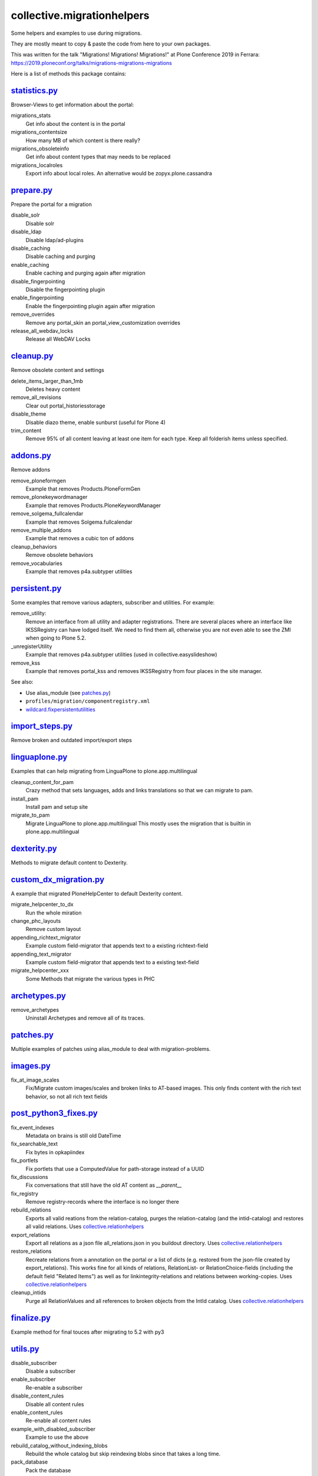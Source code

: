 ===========================
collective.migrationhelpers
===========================

Some helpers and examples to use during migrations.

They are mostly meant to copy & paste the code from here to your own packages.

This was written for the talk "Migrations! Migrations! Migrations!" at Plone Conference 2019 in Ferrara: https://2019.ploneconf.org/talks/migrations-migrations-migrations

Here is a list of methods this package contains:

`statistics.py <https://github.com/collective/collective.migrationhelpers/blob/master/src/collective/migrationhelpers/statistics.py>`_
-------------

Browser-Views to get information about the portal:


migrations_stats
    Get info about the content is in the portal

migrations_contentsize
    How many MB of which content is there really?

migrations_obsoleteinfo
    Get info about content types that may needs to be replaced

migrations_localroles
    Export info about local roles. An alternative would be zopyx.plone.cassandra


`prepare.py <https://github.com/collective/collective.migrationhelpers/blob/master/src/collective/migrationhelpers/prepare.py>`_
----------

Prepare the portal for a migration

disable_solr
    Disable solr

disable_ldap
    Disable ldap/ad-plugins

disable_caching
    Disable caching and purging

enable_caching
    Enable caching and purging again after migration

disable_fingerpointing
    Disable the fingerpointing plugin

enable_fingerpointing
    Enable the fingerpointing plugin again after migration

remove_overrides
    Remove any portal_skin an portal_view_customization overrides

release_all_webdav_locks
    Release all WebDAV Locks


`cleanup.py <https://github.com/collective/collective.migrationhelpers/blob/master/src/collective/migrationhelpers/cleanup.py>`_
----------

Remove obsolete content and settings

delete_items_larger_than_1mb
    Deletes heavy content

remove_all_revisions
    Clear out portal_historiesstorage

disable_theme
    Disable diazo theme, enable sunburst (useful for Plone 4)

trim_content
    Remove 95% of all content leaving at least one item for each type.
    Keep all folderish items unless specified.


`addons.py <https://github.com/collective/collective.migrationhelpers/blob/master/src/collective/migrationhelpers/addons.py>`_
---------

Remove addons

remove_ploneformgen
    Example that removes Products.PloneFormGen

remove_plonekeywordmanager
    Example that removes Products.PloneKeywordManager

remove_solgema_fullcalendar
    Example that removes Solgema.fullcalendar

remove_multiple_addons
    Example that removes a cubic ton of addons

cleanup_behaviors
    Remove obsolete behaviors

remove_vocabularies
    Example that removes p4a.subtyper utilities


`persistent.py <https://github.com/collective/collective.migrationhelpers/blob/master/src/collective/migrationhelpers/persistent.py>`_
-------------

Some examples that remove various adapters, subscriber and utilities.
For example:

remove_utility:
    Remove an interface from all utility and adapter registrations.
    There are several places where an interface like IKSSRegistry can have lodged itself.
    We need to find them all, otherwise you are not even able to see
    the ZMI when going to Plone 5.2.

_unregisterUtility
    Example that removes p4a.subtyper utilities (used in collective.easyslideshow)

remove_kss
    Example that removes portal_kss and removes IKSSRegistry from four places in the site manager.

See also:

* Use alias_module (see `patches.py`_)
* ``profiles/migration/componentregistry.xml``
* `wildcard.fixpersistentutilities <https://pypi.org/project/wildcard.fixpersistentutilities/>`_


`import_steps.py <https://github.com/collective/collective.migrationhelpers/blob/master/src/collective/migrationhelpers/import_steps.py>`_
---------------

Remove broken and outdated import/export steps


`linguaplone.py <https://github.com/collective/collective.migrationhelpers/blob/master/src/collective/migrationhelpers/linguaplone.py>`_
--------------

Examples that can help migrating from LinguaPlone to plone.app.multilingual

cleanup_content_for_pam
    Crazy method that sets languages, adds and links translations so that we can migrate to pam.

install_pam
    Install pam and setup site

migrate_to_pam
    Migrate LinguaPlone to plone.app.multilingual
    This mostly uses the migration that is builtin in plone.app.multilingual


`dexterity.py <https://github.com/collective/collective.migrationhelpers/blob/master/src/collective/migrationhelpers/dexterity.py>`_
------------

Methods to migrate default content to Dexterity.


`custom_dx_migration.py <https://github.com/collective/collective.migrationhelpers/blob/master/src/collective/migrationhelpers/custom_dx_migration.py>`_
----------------------

A example that migrated PloneHelpCenter to default Dexterity content.

migrate_helpcenter_to_dx
    Run the whole miration

change_phc_layouts
    Remove custom layout

appending_richtext_migrator
    Example custom field-migrator that appends text to a existing richtext-field

appending_text_migrator
    Example custom field-migrator that appends text to a existing text-field

migrate_helpcenter_xxx
    Some Methods that migrate the various types in PHC


`archetypes.py <https://github.com/collective/collective.migrationhelpers/blob/master/src/collective/migrationhelpers/archetypes.py>`_
-------------

remove_archetypes
    Uninstall Archetypes and remove all of its traces.


`patches.py <https://github.com/collective/collective.migrationhelpers/blob/master/src/collective/migrationhelpers/patches.py>`_
----------

Multiple examples of patches using alias_module to deal with migration-problems.


`images.py <https://github.com/collective/collective.migrationhelpers/blob/master/src/collective/migrationhelpers/images.py>`_
---------

fix_at_image_scales
    Fix/Migrate custom images/scales and broken links to AT-based images.
    This only finds content with the rich text behavior, so not all rich text fields


`post_python3_fixes.py <https://github.com/collective/collective.migrationhelpers/blob/master/src/collective/migrationhelpers/post_python3_fixes.py>`_
---------------------

fix_event_indexes
    Metadata on brains is still old DateTime

fix_searchable_text
    Fix bytes in opkapiindex

fix_portlets
    Fix portlets that use a ComputedValue for path-storage instead of a UUID

fix_discussions
    Fix conversations that still have the old AT content as `__parent__`

fix_registry
    Remove registry-records where the interface is no longer there

rebuild_relations
    Exports all valid reations from the relation-catalog, purges the relation-catalog
    (and the intid-catalog) and restores all valid relations.
    Uses `collective.relationhelpers  <https://github.com/collective/collective.relationhelpers>`_

export_relations
    Export all relations as a json file all_relations.json in you buildout directory.
    Uses `collective.relationhelpers  <https://github.com/collective/collective.relationhelpers>`_

restore_relations
    Recreate relations from a annotation on the portal or a list of dicts
    (e.g. restored from the json-file created by export_relations).
    This works fine for all kinds of relations, RelationList- or RelationChoice-fields
    (including the default field "Related Items") as well as for linkintegrity-relations
    and relations between working-copies.
    Uses `collective.relationhelpers  <https://github.com/collective/collective.relationhelpers>`_

cleanup_intids
    Purge all RelationValues and all references to broken objects from the IntId catalog.
    Uses `collective.relationhelpers  <https://github.com/collective/collective.relationhelpers>`_


`finalize.py <https://github.com/collective/collective.migrationhelpers/blob/master/src/collective/migrationhelpers/finalize.py>`_
-----------

Example method for final touces after migrating to 5.2 with py3


`utils.py <https://github.com/collective/collective.migrationhelpers/blob/master/src/collective/migrationhelpers/utils.py>`_
--------

disable_subscriber
    Disable a subscriber

enable_subscriber
    Re-enable a subscriber

disable_content_rules
    Disable all content rules

enable_content_rules
    Re-enable all content rules

example_with_disabled_subscriber
    Example to use the above

rebuild_catalog_without_indexing_blobs
    Rebuild the whole catalog but skip reindexing blobs since that takes a long time.

pack_database
    Pack the database


profiles/migration
------------------

Example of a profile that removes all kinds of stuff that was added with Generic Setup.

Bonus: Fixes modal for login.


profiles/default/registry.xml
-----------------------------

Example for some maybe sensible registry-settings for migrated sites.


Installation
------------

This is mostly meant to copy&paste the code from here to your own packages.

Installation is still possible: To install it add it to your buildout::

    [buildout]

    ...

    eggs =
        collective.migrationhelpers


and then running ``bin/buildout``


Contribute
----------

- Issue Tracker: https://github.com/collective/collective.migrationhelpers/issues
- Source Code: https://github.com/collective/collective.migrationhelpers


License
-------

The project is licensed under the GPLv2.
